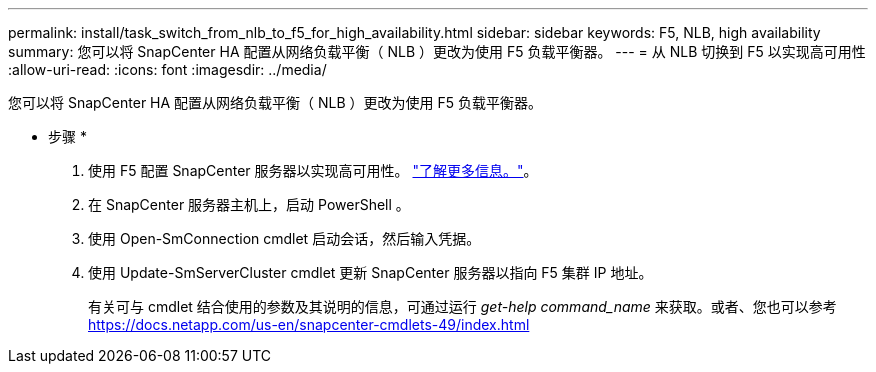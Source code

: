 ---
permalink: install/task_switch_from_nlb_to_f5_for_high_availability.html 
sidebar: sidebar 
keywords: F5, NLB, high availability 
summary: 您可以将 SnapCenter HA 配置从网络负载平衡（ NLB ）更改为使用 F5 负载平衡器。 
---
= 从 NLB 切换到 F5 以实现高可用性
:allow-uri-read: 
:icons: font
:imagesdir: ../media/


[role="lead"]
您可以将 SnapCenter HA 配置从网络负载平衡（ NLB ）更改为使用 F5 负载平衡器。

* 步骤 *

. 使用 F5 配置 SnapCenter 服务器以实现高可用性。 https://kb.netapp.com/Advice_and_Troubleshooting/Data_Protection_and_Security/SnapCenter/How_to_configure_SnapCenter_Servers_for_high_availability_using_F5_Load_Balancer["了解更多信息。"^]。
. 在 SnapCenter 服务器主机上，启动 PowerShell 。
. 使用 Open-SmConnection cmdlet 启动会话，然后输入凭据。
. 使用 Update-SmServerCluster cmdlet 更新 SnapCenter 服务器以指向 F5 集群 IP 地址。
+
有关可与 cmdlet 结合使用的参数及其说明的信息，可通过运行 _get-help command_name_ 来获取。或者、您也可以参考 https://docs.netapp.com/us-en/snapcenter-cmdlets-49/index.html[]


